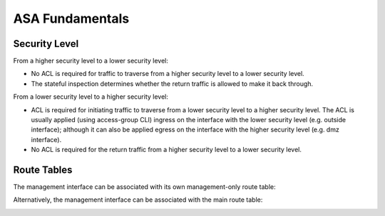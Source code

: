 
ASA Fundamentals
================

Security Level
--------------

From a higher security level to a lower security level:

* No ACL is required for traffic to traverse from a higher security level to a lower security level.
* The stateful inspection determines whether the return traffic is allowed to make it back through.

.. image:: ASA-security-level-high-to-low.png
   :width: 400px
   :alt: ASA Security Level: High to Low

From a lower security level to a higher security level:

* ACL is required for initiating traffic to traverse from a lower security level to a higher security level. The ACL is usually applied (using access-group CLI) ingress on the interface with the lower security level (e.g. outside interface); although it can also be applied egress on the interface with the higher security level (e.g. dmz interface).
* No ACL is required for the return traffic from a higher security level to a lower security level.

.. image:: ASA-security-level-low-to-high.png
   :width: 400px
   :alt: ASA Security Level: Low to High

Route Tables
------------

The management interface can be associated with its own management-only route table:

.. image:: ASA-management-only-RT.png
   :width: 400px
   :alt: ASA management-only Route Tables

Alternatively, the management interface can be associated with the main route table:

.. image:: ASA-main-route-table.png
   :width: 400px
   :alt: ASA main Route Tables